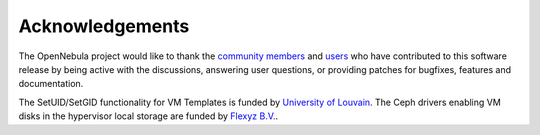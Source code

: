 .. _acknowledgements:

================
Acknowledgements
================

The OpenNebula project would like to thank the `community members <http://opennebula.org/about/contributors/>`__ and `users <http://opennebula.org/users/featuredusers/>`__ who have contributed to this software release by being active with the discussions, answering user questions, or providing patches for bugfixes, features and documentation.

The SetUID/SetGID functionality for VM Templates is funded by `University of Louvain <https://uclouvain.be/en/index.html>`__. The Ceph drivers enabling VM disks in the hypervisor local storage are funded by `Flexyz B.V. <https://flexyz.com/>`__.
